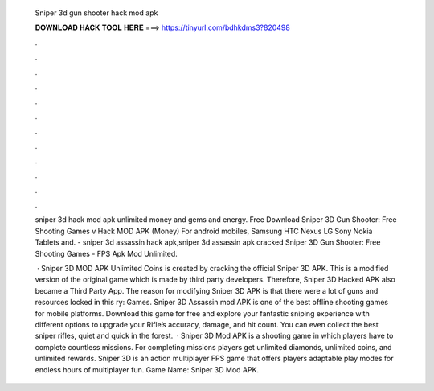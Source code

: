   Sniper 3d gun shooter hack mod apk
  
  
  
  𝐃𝐎𝐖𝐍𝐋𝐎𝐀𝐃 𝐇𝐀𝐂𝐊 𝐓𝐎𝐎𝐋 𝐇𝐄𝐑𝐄 ===> https://tinyurl.com/bdhkdms3?820498
  
  
  
  .
  
  
  
  .
  
  
  
  .
  
  
  
  .
  
  
  
  .
  
  
  
  .
  
  
  
  .
  
  
  
  .
  
  
  
  .
  
  
  
  .
  
  
  
  .
  
  
  
  .
  
  sniper 3d hack mod apk unlimited money and gems and energy. Free Download Sniper 3D Gun Shooter: Free Shooting Games v Hack MOD APK (Money) For android mobiles, Samsung HTC Nexus LG Sony Nokia Tablets and. - sniper 3d assassin hack apk,sniper 3d assassin apk cracked Sniper 3D Gun Shooter: Free Shooting Games - FPS Apk Mod Unlimited.
  
   · Sniper 3D MOD APK Unlimited Coins is created by cracking the official Sniper 3D APK. This is a modified version of the original game which is made by third party developers. Therefore, Sniper 3D Hacked APK also became a Third Party App. The reason for modifying Sniper 3D APK is that there were a lot of guns and resources locked in this ry: Games. Sniper 3D Assassin mod APK is one of the best offline shooting games for mobile platforms. Download this game for free and explore your fantastic sniping experience with different options to upgrade your Rifle’s accuracy, damage, and hit count. You can even collect the best sniper rifles, quiet and quick in the forest.  · Sniper 3D Mod APK is a shooting game in which players have to complete countless missions. For completing missions players get unlimited diamonds, unlimited coins, and unlimited rewards. Sniper 3D is an action multiplayer FPS game that offers players adaptable play modes for endless hours of multiplayer fun. Game Name: Sniper 3D Mod APK.
